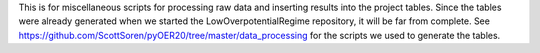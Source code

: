 This is for miscellaneous scripts for processing raw data and inserting results into
the project tables.
Since the tables were already generated when we started the LowOverpotentialRegime
repository, it will be far from complete. See
https://github.com/ScottSoren/pyOER20/tree/master/data_processing for the scripts we
used to generate the tables.